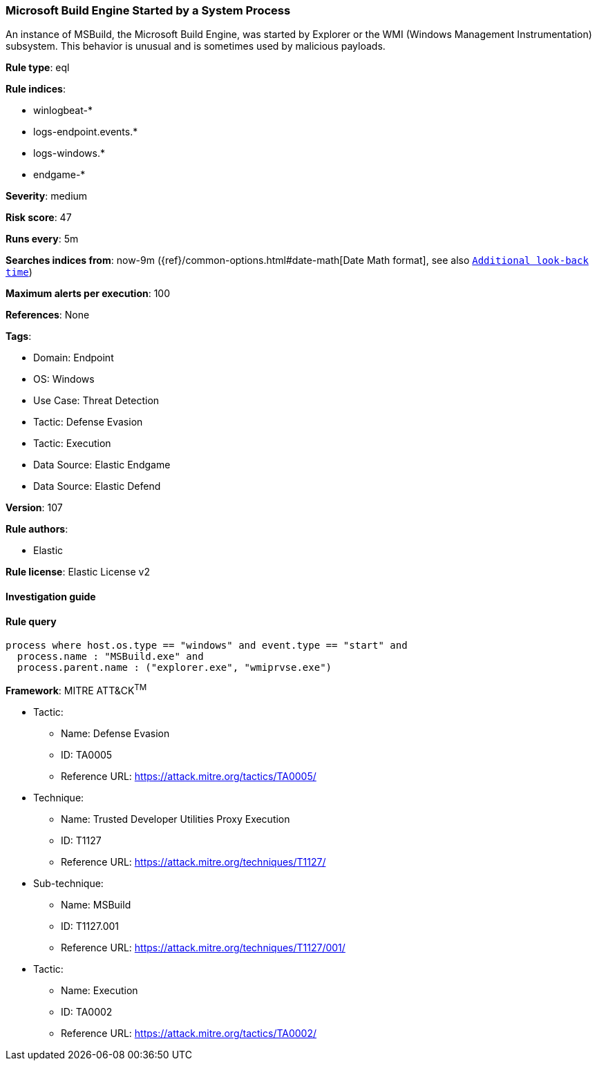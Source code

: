 [[prebuilt-rule-8-9-7-microsoft-build-engine-started-by-a-system-process]]
=== Microsoft Build Engine Started by a System Process

An instance of MSBuild, the Microsoft Build Engine, was started by Explorer or the WMI (Windows Management Instrumentation) subsystem. This behavior is unusual and is sometimes used by malicious payloads.

*Rule type*: eql

*Rule indices*: 

* winlogbeat-*
* logs-endpoint.events.*
* logs-windows.*
* endgame-*

*Severity*: medium

*Risk score*: 47

*Runs every*: 5m

*Searches indices from*: now-9m ({ref}/common-options.html#date-math[Date Math format], see also <<rule-schedule, `Additional look-back time`>>)

*Maximum alerts per execution*: 100

*References*: None

*Tags*: 

* Domain: Endpoint
* OS: Windows
* Use Case: Threat Detection
* Tactic: Defense Evasion
* Tactic: Execution
* Data Source: Elastic Endgame
* Data Source: Elastic Defend

*Version*: 107

*Rule authors*: 

* Elastic

*Rule license*: Elastic License v2


==== Investigation guide


[source, markdown]
----------------------------------

----------------------------------

==== Rule query


[source, js]
----------------------------------
process where host.os.type == "windows" and event.type == "start" and
  process.name : "MSBuild.exe" and
  process.parent.name : ("explorer.exe", "wmiprvse.exe")

----------------------------------

*Framework*: MITRE ATT&CK^TM^

* Tactic:
** Name: Defense Evasion
** ID: TA0005
** Reference URL: https://attack.mitre.org/tactics/TA0005/
* Technique:
** Name: Trusted Developer Utilities Proxy Execution
** ID: T1127
** Reference URL: https://attack.mitre.org/techniques/T1127/
* Sub-technique:
** Name: MSBuild
** ID: T1127.001
** Reference URL: https://attack.mitre.org/techniques/T1127/001/
* Tactic:
** Name: Execution
** ID: TA0002
** Reference URL: https://attack.mitre.org/tactics/TA0002/
